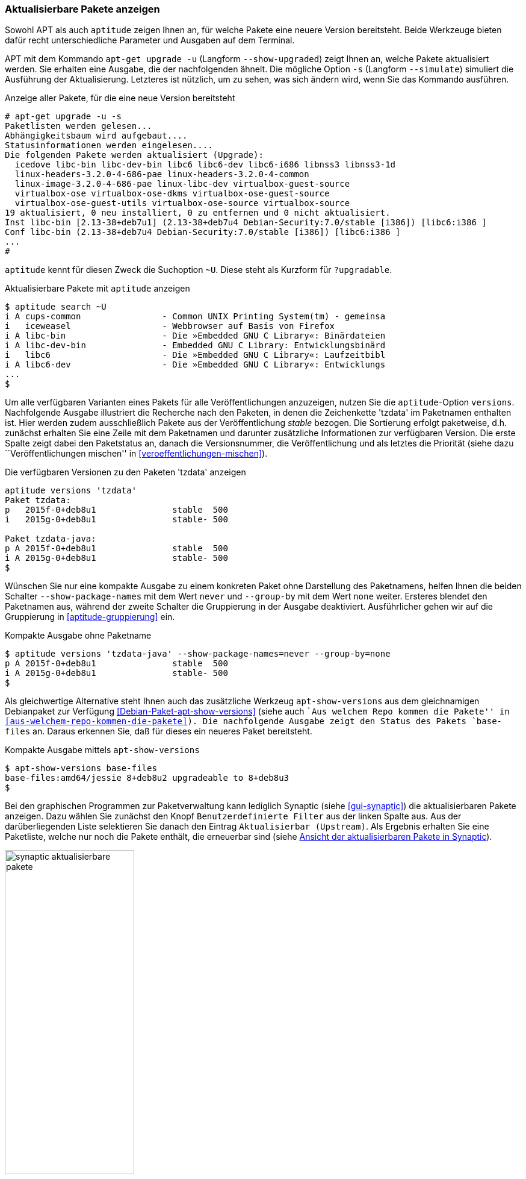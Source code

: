 // Datei: ./werkzeuge/paketoperationen/aktualisierbare-pakete-anzeigen.adoc

// Baustelle: Fertig

[[aktualisierbare-pakete-anzeigen]]

=== Aktualisierbare Pakete anzeigen ===

// Stichworte für den Index
(((apt-get, upgrade -u)))
(((apt-get, upgrade --show-upgraded)))
(((apt-get, upgrade -s)))
(((apt-get, upgrade --simulate)))
(((Paket, aktualisierbare Pakete anzeigen)))
(((Paket, verfügbare Versionen anzeigen)))
(((Pakete aktualisieren, aktualisierbare Pakete anzeigen)))
(((Pakete aktualisieren, Simulation)))
(((Pakete aktualisieren, verfügbare Versionen anzeigen)))
Sowohl APT als auch `aptitude` zeigen Ihnen an, für welche Pakete eine
neuere Version bereitsteht. Beide Werkzeuge bieten dafür recht
unterschiedliche Parameter und Ausgaben auf dem Terminal.

APT mit dem Kommando `apt-get upgrade -u` (Langform `--show-upgraded`)
zeigt Ihnen an, welche Pakete aktualisiert werden. Sie erhalten eine
Ausgabe, die der nachfolgenden ähnelt. Die mögliche Option `-s`
(Langform `--simulate`) simuliert die Ausführung der Aktualisierung.
Letzteres ist nützlich, um zu sehen, was sich ändern wird, wenn Sie das
Kommando ausführen.

.Anzeige aller Pakete, für die eine neue Version bereitsteht
----
# apt-get upgrade -u -s
Paketlisten werden gelesen...
Abhängigkeitsbaum wird aufgebaut....
Statusinformationen werden eingelesen....
Die folgenden Pakete werden aktualisiert (Upgrade):
  icedove libc-bin libc-dev-bin libc6 libc6-dev libc6-i686 libnss3 libnss3-1d
  linux-headers-3.2.0-4-686-pae linux-headers-3.2.0-4-common
  linux-image-3.2.0-4-686-pae linux-libc-dev virtualbox-guest-source
  virtualbox-ose virtualbox-ose-dkms virtualbox-ose-guest-source
  virtualbox-ose-guest-utils virtualbox-ose-source virtualbox-source
19 aktualisiert, 0 neu installiert, 0 zu entfernen und 0 nicht aktualisiert.
Inst libc-bin [2.13-38+deb7u1] (2.13-38+deb7u4 Debian-Security:7.0/stable [i386]) [libc6:i386 ]
Conf libc-bin (2.13-38+deb7u4 Debian-Security:7.0/stable [i386]) [libc6:i386 ]
...
#
----

// Stichworte für den Index
(((aptitude, aktualisierbare Pakete anzeigen)))
(((aptitude, search ~U)))
(((aptitude, search ?upgradable)))
`aptitude` kennt für diesen Zweck die Suchoption `~U`. Diese steht als
Kurzform für `?upgradable`.

.Aktualisierbare Pakete mit `aptitude` anzeigen
----
$ aptitude search ~U
i A cups-common                - Common UNIX Printing System(tm) - gemeinsa
i   iceweasel                  - Webbrowser auf Basis von Firefox
i A libc-bin                   - Die »Embedded GNU C Library«: Binärdateien
i A libc-dev-bin               - Embedded GNU C Library: Entwicklungsbinärd
i   libc6                      - Die »Embedded GNU C Library«: Laufzeitbibl
i A libc6-dev                  - Die »Embedded GNU C Library«: Entwicklungs
...
$
----

// Stichworte für den Index
(((aptitude, versions)))
(((Paket, verfügbare Versionen anzeigen)))
(((Pakete aktualisieren, verfügbare Versionen anzeigen)))
Um alle verfügbaren Varianten eines Pakets für alle Veröffentlichungen
anzuzeigen, nutzen Sie die `aptitude`-Option `versions`. Nachfolgende
Ausgabe illustriert die Recherche nach den Paketen, in denen die
Zeichenkette 'tzdata' im Paketnamen enthalten ist. Hier werden zudem
ausschließlich Pakete aus der Veröffentlichung _stable_ bezogen. Die
Sortierung erfolgt paketweise, d.h. zunächst erhalten Sie eine Zeile mit
dem Paketnamen und darunter zusätzliche Informationen zur verfügbaren
Version. Die erste Spalte zeigt dabei den Paketstatus an, danach die
Versionsnummer, die Veröffentlichung und als letztes die Priorität
(siehe dazu ``Veröffentlichungen mischen'' in
<<veroeffentlichungen-mischen>>).

.Die verfügbaren Versionen zu den Paketen 'tzdata' anzeigen
----
aptitude versions 'tzdata'
Paket tzdata:
p   2015f-0+deb8u1               stable  500 
i   2015g-0+deb8u1               stable- 500 

Paket tzdata-java:
p A 2015f-0+deb8u1               stable  500 
i A 2015g-0+deb8u1               stable- 500
$
----

// Stichworte für den Index
(((aptitude, versions --show-package-names)))
(((aptitude, versions --group-ny)))
(((Paket, verfügbare Versionen anzeigen)))
Wünschen Sie nur eine kompakte Ausgabe zu einem konkreten Paket ohne
Darstellung des Paketnamens, helfen Ihnen die beiden Schalter
`--show-package-names` mit dem Wert `never` und `--group-by` mit dem
Wert `none` weiter. Ersteres blendet den Paketnamen aus, während der
zweite Schalter die Gruppierung in der Ausgabe deaktiviert.
Ausführlicher gehen wir auf die Gruppierung in <<aptitude-gruppierung>>
ein.

.Kompakte Ausgabe ohne Paketname
----
$ aptitude versions 'tzdata-java' --show-package-names=never --group-by=none
p A 2015f-0+deb8u1               stable  500
i A 2015g-0+deb8u1               stable- 500
$
----

// Stichworte für den Index
(((Debianpaket, apt-show-versions)))
(((Debianpaket, base-files)))
(((apt-show-versions)))
Als gleichwertige Alternative steht Ihnen auch das zusätzliche Werkzeug
`apt-show-versions` aus dem gleichnamigen Debianpaket zur Verfügung
<<Debian-Paket-apt-show-versions>> (siehe auch ``Aus welchem Repo kommen
die Pakete'' in <<aus-welchem-repo-kommen-die-pakete>>). Die
nachfolgende Ausgabe zeigt den Status des Pakets `base-files` an. Daraus
erkennen Sie, daß für dieses ein neueres Paket bereitsteht.

.Kompakte Ausgabe mittels `apt-show-versions`
----
$ apt-show-versions base-files
base-files:amd64/jessie 8+deb8u2 upgradeable to 8+deb8u3
$
----

Bei den graphischen Programmen zur Paketverwaltung kann lediglich
Synaptic (siehe <<gui-synaptic>>) die aktualisierbaren Pakete anzeigen.
Dazu wählen Sie zunächst den Knopf `Benutzerdefinierte Filter` aus der
linken Spalte aus. Aus der darüberliegenden Liste selektieren Sie danach
den Eintrag `Aktualisierbar (Upstream)`. Als Ergebnis erhalten Sie eine
Paketliste, welche nur noch die Pakete enthält, die erneuerbar sind
(siehe <<fig.synaptic-aktualisierbare-pakete>>).

.Ansicht der aktualisierbaren Pakete in Synaptic
image::werkzeuge/paketoperationen/synaptic-aktualisierbare-pakete.png[id="fig.synaptic-aktualisierbare-pakete", width="50%"]

// Datei (Ende): ./werkzeuge/paketoperationen/aktualisierbare-pakete-anzeigen.adoc

